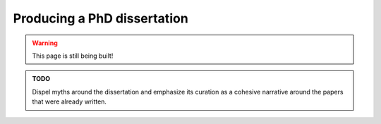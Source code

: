 .. _senior_dissertation:

Producing a PhD dissertation
============================

.. warning::

   This page is still being built!


.. admonition:: TODO

   Dispel myths around the dissertation and emphasize its curation as a cohesive narrative around the papers that were already written.

